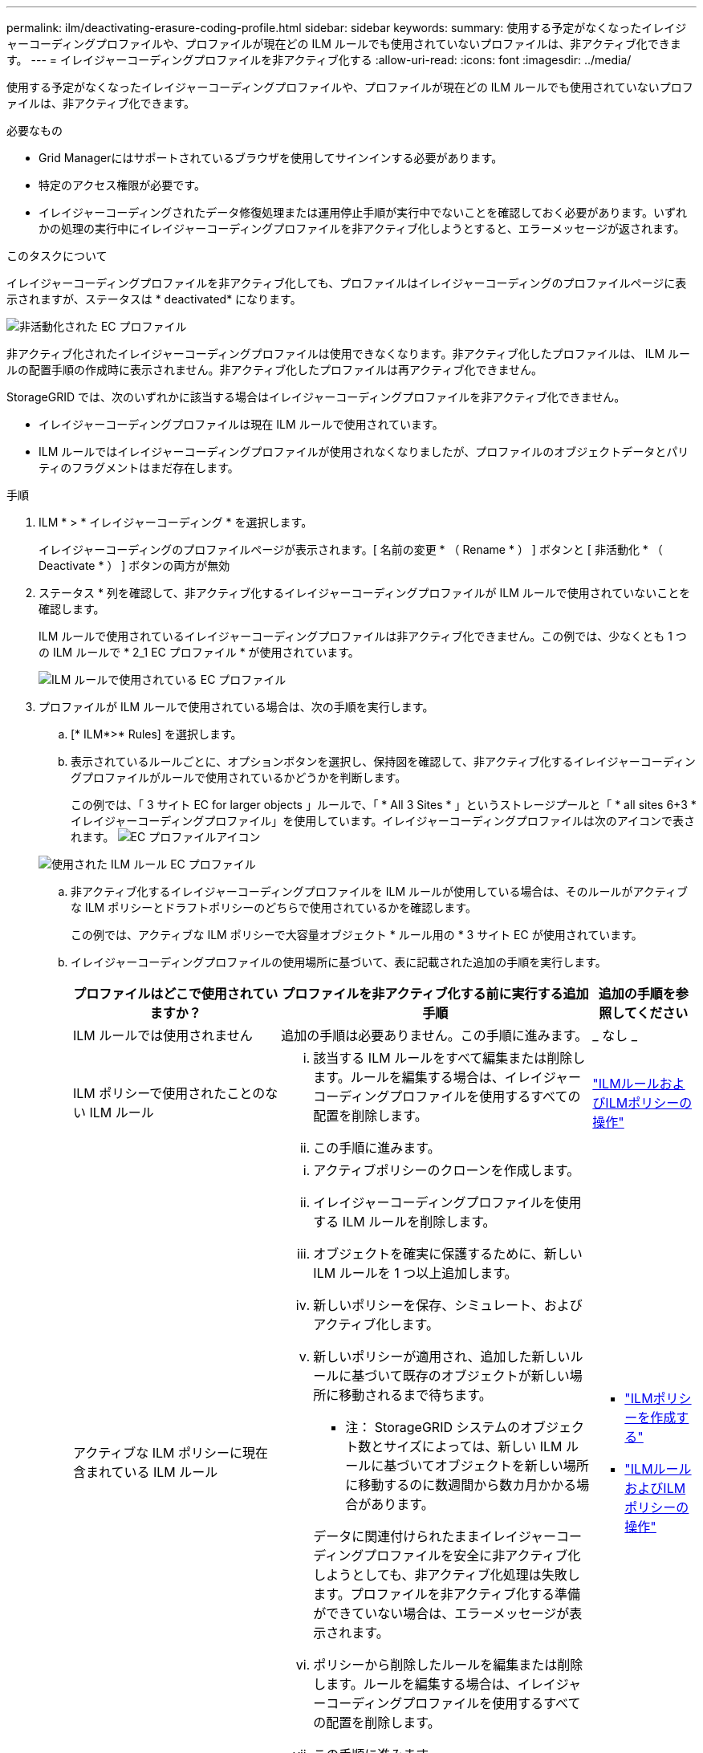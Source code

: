 ---
permalink: ilm/deactivating-erasure-coding-profile.html 
sidebar: sidebar 
keywords:  
summary: 使用する予定がなくなったイレイジャーコーディングプロファイルや、プロファイルが現在どの ILM ルールでも使用されていないプロファイルは、非アクティブ化できます。 
---
= イレイジャーコーディングプロファイルを非アクティブ化する
:allow-uri-read: 
:icons: font
:imagesdir: ../media/


[role="lead"]
使用する予定がなくなったイレイジャーコーディングプロファイルや、プロファイルが現在どの ILM ルールでも使用されていないプロファイルは、非アクティブ化できます。

.必要なもの
* Grid Managerにはサポートされているブラウザを使用してサインインする必要があります。
* 特定のアクセス権限が必要です。
* イレイジャーコーディングされたデータ修復処理または運用停止手順が実行中でないことを確認しておく必要があります。いずれかの処理の実行中にイレイジャーコーディングプロファイルを非アクティブ化しようとすると、エラーメッセージが返されます。


.このタスクについて
イレイジャーコーディングプロファイルを非アクティブ化しても、プロファイルはイレイジャーコーディングのプロファイルページに表示されますが、ステータスは * deactivated* になります。

image::../media/deactivated_ec_profile.png[非活動化された EC プロファイル]

非アクティブ化されたイレイジャーコーディングプロファイルは使用できなくなります。非アクティブ化したプロファイルは、 ILM ルールの配置手順の作成時に表示されません。非アクティブ化したプロファイルは再アクティブ化できません。

StorageGRID では、次のいずれかに該当する場合はイレイジャーコーディングプロファイルを非アクティブ化できません。

* イレイジャーコーディングプロファイルは現在 ILM ルールで使用されています。
* ILM ルールではイレイジャーコーディングプロファイルが使用されなくなりましたが、プロファイルのオブジェクトデータとパリティのフラグメントはまだ存在します。


.手順
. ILM * > * イレイジャーコーディング * を選択します。
+
イレイジャーコーディングのプロファイルページが表示されます。[ 名前の変更 * （ Rename * ） ] ボタンと [ 非活動化 * （ Deactivate * ） ] ボタンの両方が無効

. ステータス * 列を確認して、非アクティブ化するイレイジャーコーディングプロファイルが ILM ルールで使用されていないことを確認します。
+
ILM ルールで使用されているイレイジャーコーディングプロファイルは非アクティブ化できません。この例では、少なくとも 1 つの ILM ルールで * 2_1 EC プロファイル * が使用されています。

+
image::../media/ec_profile_used_in_ilm_rule.png[ILM ルールで使用されている EC プロファイル]

. プロファイルが ILM ルールで使用されている場合は、次の手順を実行します。
+
.. [* ILM*>* Rules] を選択します。
.. 表示されているルールごとに、オプションボタンを選択し、保持図を確認して、非アクティブ化するイレイジャーコーディングプロファイルがルールで使用されているかどうかを判断します。
+
この例では、「 3 サイト EC for larger objects 」ルールで、「 * All 3 Sites * 」というストレージプールと「 * all sites 6+3 * イレイジャーコーディングプロファイル」を使用しています。イレイジャーコーディングプロファイルは次のアイコンで表されます。 image:../media/icon_nms_erasure_coded.gif["EC プロファイルアイコン"]

+
image::../media/ilm_rule_ec_profile_used.png[使用された ILM ルール EC プロファイル]

.. 非アクティブ化するイレイジャーコーディングプロファイルを ILM ルールが使用している場合は、そのルールがアクティブな ILM ポリシーとドラフトポリシーのどちらで使用されているかを確認します。
+
この例では、アクティブな ILM ポリシーで大容量オブジェクト * ルール用の * 3 サイト EC が使用されています。

.. イレイジャーコーディングプロファイルの使用場所に基づいて、表に記載された追加の手順を実行します。
+
[cols="2a,3a,1a"]
|===
| プロファイルはどこで使用されていますか？ | プロファイルを非アクティブ化する前に実行する追加手順 | 追加の手順を参照してください 


 a| 
ILM ルールでは使用されません
 a| 
追加の手順は必要ありません。この手順に進みます。
 a| 
_ なし _



 a| 
ILM ポリシーで使用されたことのない ILM ルール
 a| 
... 該当する ILM ルールをすべて編集または削除します。ルールを編集する場合は、イレイジャーコーディングプロファイルを使用するすべての配置を削除します。
... この手順に進みます。

 a| 
link:working-with-ilm-rules-and-ilm-policies.html["ILMルールおよびILMポリシーの操作"]



 a| 
アクティブな ILM ポリシーに現在含まれている ILM ルール
 a| 
... アクティブポリシーのクローンを作成します。
... イレイジャーコーディングプロファイルを使用する ILM ルールを削除します。
... オブジェクトを確実に保護するために、新しい ILM ルールを 1 つ以上追加します。
... 新しいポリシーを保存、シミュレート、およびアクティブ化します。
... 新しいポリシーが適用され、追加した新しいルールに基づいて既存のオブジェクトが新しい場所に移動されるまで待ちます。
+
* 注： StorageGRID システムのオブジェクト数とサイズによっては、新しい ILM ルールに基づいてオブジェクトを新しい場所に移動するのに数週間から数カ月かかる場合があります。

+
データに関連付けられたままイレイジャーコーディングプロファイルを安全に非アクティブ化しようとしても、非アクティブ化処理は失敗します。プロファイルを非アクティブ化する準備ができていない場合は、エラーメッセージが表示されます。

... ポリシーから削除したルールを編集または削除します。ルールを編集する場合は、イレイジャーコーディングプロファイルを使用するすべての配置を削除します。
... この手順に進みます。

 a| 
*** link:creating-ilm-policy.html["ILMポリシーを作成する"]
*** link:working-with-ilm-rules-and-ilm-policies.html["ILMルールおよびILMポリシーの操作"]




 a| 
ドラフトの ILM ポリシーに現在含まれている ILM ルール
 a| 
... ドラフトポリシーを編集します。
... イレイジャーコーディングプロファイルを使用する ILM ルールを削除します。
... すべてのオブジェクトが保護されるように 1 つ以上の新しい ILM ルールを追加します。
... ドラフトポリシーを保存します。
... ポリシーから削除したルールを編集または削除します。ルールを編集する場合は、イレイジャーコーディングプロファイルを使用するすべての配置を削除します。
... この手順に進みます。

 a| 
*** link:creating-ilm-policy.html["ILMポリシーを作成する"]
*** link:working-with-ilm-rules-and-ilm-policies.html["ILMルールおよびILMポリシーの操作"]




 a| 
ILM 履歴ポリシー内の ILM ルール
 a| 
... ルールを編集または削除します。ルールを編集する場合は、イレイジャーコーディングプロファイルを使用するすべての配置を削除します。（このルールは履歴ポリシーに履歴ルールとして表示されます）。
... この手順に進みます。

 a| 
*** link:working-with-ilm-rules-and-ilm-policies.html["ILMルールおよびILMポリシーの操作"]


|===
.. プロファイルが ILM ルールで使用されていないことを確認するには、イレイジャーコーディングのプロファイルページをリフレッシュしてください。


. プロファイルが ILM ルールで使用されていない場合は、ラジオボタンを選択し、 * Deactivate * を選択します。
+
[EC プロファイルを非活動化（ Deactivate EC Profile ） ] ダイアログボックスが表示

+
image::../media/deactivate_ec_profile_confirmation.png[EC プロファイルの確認を無効にします]

. プロファイルを非活動化してもよい場合は、 [ * 非活動化 * （ * Deactivate * ） ] を選択します。
+
** StorageGRID でイレイジャーコーディングプロファイルを非アクティブ化できる場合、ステータスは * deactivated* になります。これで、どの ILM ルールにもこのプロファイルを選択できなくなりました。
** StorageGRID がプロファイルを非アクティブ化できない場合は、エラー・メッセージが表示されます。たとえば、オブジェクトデータがまだこのプロファイルに関連付けられている場合は、エラーメッセージが表示されます。無効化プロセスを再度実行する前に、数週間待つ必要がある場合があります。



